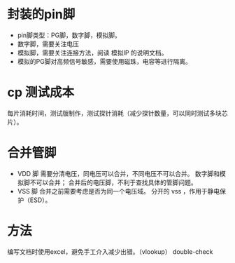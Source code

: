 * 封装的pin脚
- pin脚类型：PG脚，数字脚，模拟脚。
- 数字脚，需要关注电压
- 模拟脚，需要关注连接方法，阅读 模拟IP 的说明文档。
- 模拟的PG脚对高频信号敏感，需要使用磁珠，电容等进行隔离。

* cp 测试成本
每片消耗时间，测试版制作，测试探针消耗（减少探针数量，可以同时测试多块芯片）。

* 合并管脚
- VDD 脚
  需要分清电压，同电压可以合并，不同电压不可以合并。
  数字脚和模拟脚不可以合并；
  合并后的电压脚，不利于查找具体的管脚问题。
- VSS 脚
  合并之前需要考虑是否为同一个电压域。
  分开的 vss ，作用于静电保护（ESD）。

* 方法
编写文档时使用excel，避免手工介入减少出错。（vlookup）
double-check


